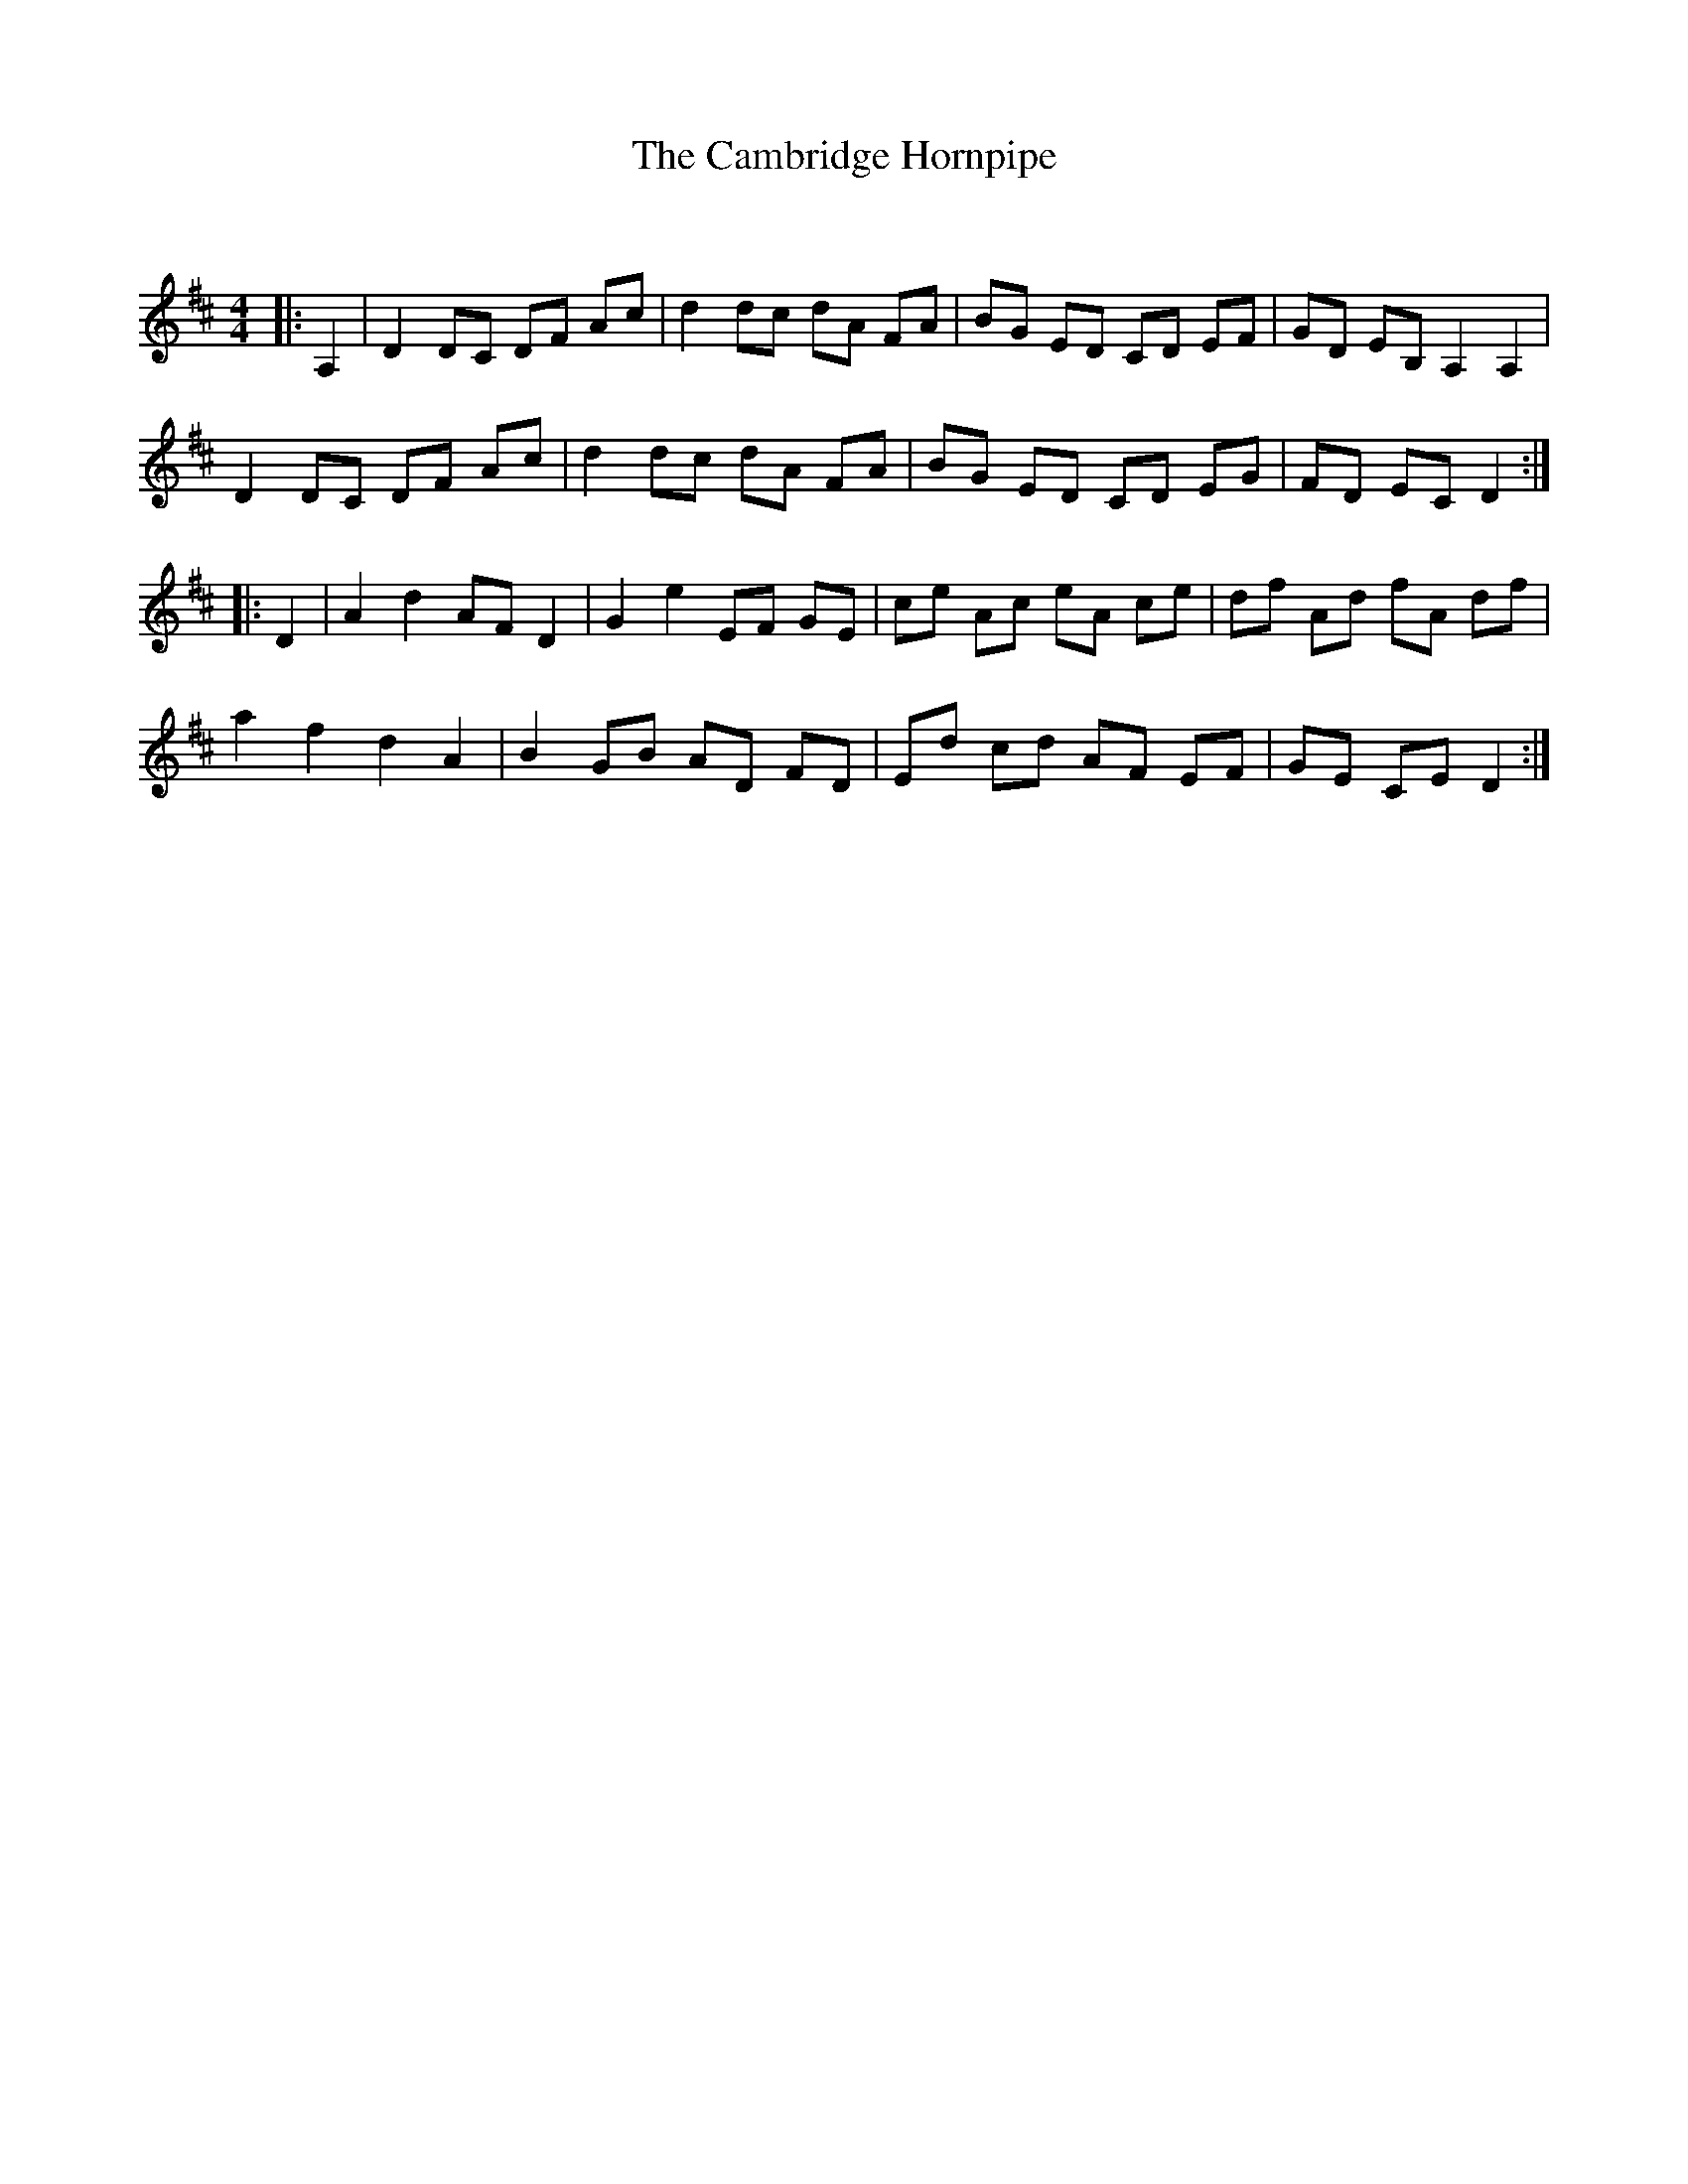 X:1
T: The Cambridge Hornpipe
C:
R:Reel
Q: 232
K:D
M:4/4
L:1/8
|:A,2|D2 DC DF Ac|d2 dc dA FA|BG ED CD EF|GD EB, A,2 A,2|
D2 DC DF Ac|d2 dc dA FA|BG ED CD EG|FD EC D2:|
|:D2|A2 d2 AF D2|G2 e2 EF GE|ce Ac eA ce|df Ad fA df|
a2 f2 d2 A2|B2 GB AD FD|Ed cd AF EF|GE CE D2:|
